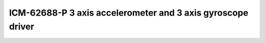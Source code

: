 ==================================================================
ICM-62688-P 3 axis accelerometer and 3 axis gyroscope driver
==================================================================


